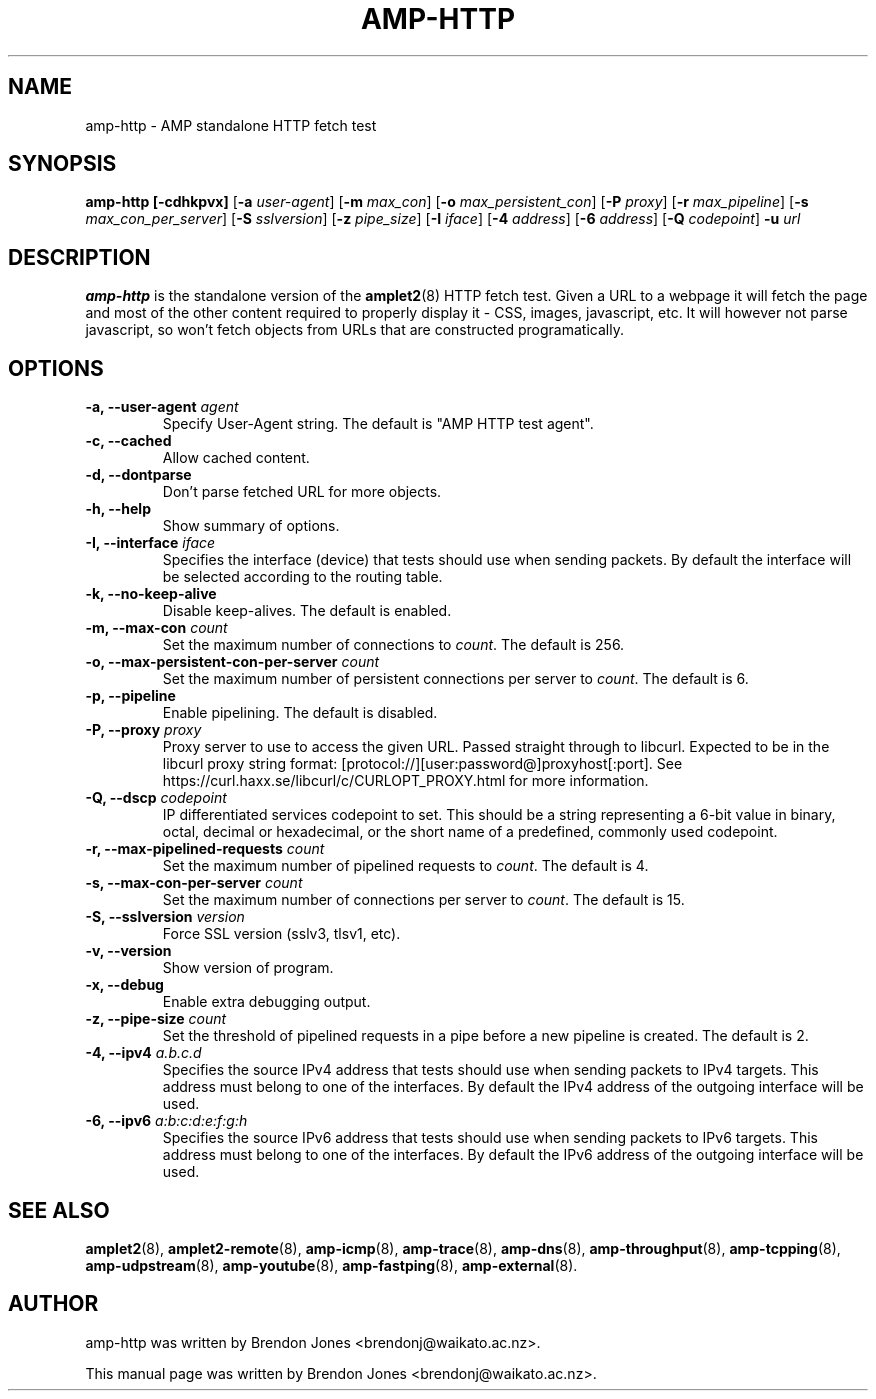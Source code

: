 .TH AMP-HTTP 8 "2022-07-29" "amplet2-client" "The Active Measurement Project"

.SH NAME
amp-http \- AMP standalone HTTP fetch test


.SH SYNOPSIS
\fBamp-http\fR \fB[-cdhkpvx]\fR [\fB-a \fIuser-agent\fR] [\fB-m \fImax_con\fR] [\fB-o \fImax_persistent_con\fR] [\fB-P \fIproxy\fR] [\fB-r \fImax_pipeline\fR] [\fB-s \fImax_con_per_server\fR] [\fB-S \fIsslversion\fR] [\fB-z \fIpipe_size\fR] [\fB-I \fIiface\fR] [\fB-4 \fIaddress\fR] [\fB-6 \fIaddress\fR] [\fB-Q \fIcodepoint\fR] \fB-u \fIurl\fR


.SH DESCRIPTION
\fBamp-http\fP is the standalone version of the \fBamplet2\fP(8)
HTTP fetch test. Given a URL to a webpage it will fetch the page and most of
the other content required to properly display it - CSS, images, javascript,
etc. It will however not parse javascript, so won't fetch objects from URLs
that are constructed programatically.


.SH OPTIONS
.TP
\fB-a, --user-agent \fIagent\fR
Specify User-Agent string. The default is "AMP HTTP test agent".


.TP
\fB-c, --cached\fR
Allow cached content.


.TP
\fB-d, --dontparse\fR
Don't parse fetched URL for more objects.


.TP
\fB-h, --help\fR
Show summary of options.


.TP
\fB-I, --interface \fIiface\fR
Specifies the interface (device) that tests should use when sending packets.
By default the interface will be selected according to the routing table.


.TP
\fB-k, --no-keep-alive\fR
Disable keep-alives. The default is enabled.


.TP
\fB-m, --max-con \fIcount\fR
Set the maximum number of connections to \fIcount\fR. The default is 256.


.TP
\fB-o, --max-persistent-con-per-server \fIcount\fR
Set the maximum number of persistent connections per server to \fIcount\fR. The default is 6.


.TP
\fB-p, --pipeline\fR
Enable pipelining. The default is disabled.


.TP
\fB-P, --proxy \fIproxy\fR
Proxy server to use to access the given URL. Passed straight through to libcurl.
Expected to be in the libcurl proxy string format:
[protocol://][user:password@]proxyhost[:port]. See
https://curl.haxx.se/libcurl/c/CURLOPT_PROXY.html for more information.


.TP
\fB-Q, --dscp \fIcodepoint\fR
IP differentiated services codepoint to set. This should be a string
representing a 6-bit value in binary, octal, decimal or hexadecimal, or the
short name of a predefined, commonly used codepoint.


.TP
\fB-r, --max-pipelined-requests \fIcount\fR
Set the maximum number of pipelined requests to \fIcount\fR. The default is 4.


.TP
\fB-s, --max-con-per-server \fIcount\fR
Set the maximum number of connections per server to \fIcount\fR. The default is 15.


.TP
\fB-S, --sslversion \fIversion\fR
Force SSL version (sslv3, tlsv1, etc).


.TP
\fB-v, --version\fR
Show version of program.


.TP
\fB-x, --debug\fR
Enable extra debugging output.


.TP
\fB-z, --pipe-size \fIcount\fR
Set the threshold of pipelined requests in a pipe before a new pipeline is created. The default is 2.


.TP
\fB-4, --ipv4 \fIa.b.c.d\fR
Specifies the source IPv4 address that tests should use when sending packets to
IPv4 targets. This address must belong to one of the interfaces.
By default the IPv4 address of the outgoing interface will be used.


.TP
\fB-6, --ipv6 \fIa:b:c:d:e:f:g:h\fR
Specifies the source IPv6 address that tests should use when sending packets to
IPv6 targets. This address must belong to one of the interfaces.
By default the IPv6 address of the outgoing interface will be used.


.SH SEE ALSO
.BR amplet2 (8),
.BR amplet2-remote (8),
.BR amp-icmp (8),
.BR amp-trace (8),
.BR amp-dns (8),
.BR amp-throughput (8),
.BR amp-tcpping (8),
.BR amp-udpstream (8),
.BR amp-youtube (8),
.BR amp-fastping (8),
.BR amp-external (8).

.SH AUTHOR
amp-http was written by Brendon Jones <brendonj@waikato.ac.nz>.

.PP
This manual page was written by Brendon Jones <brendonj@waikato.ac.nz>.

